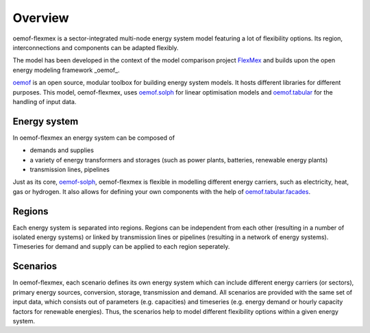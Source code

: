 .. _overview_label:

~~~~~~~~
Overview
~~~~~~~~

oemof-flexmex is a sector-integrated multi-node energy system model featuring a lot of flexibility options.
Its region, interconnections and components can be adapted flexibly.

The model has been developed in the context of the model comparison project
`FlexMex <https://reiner-lemoine-institut.de/en/flexmex/>`_ and builds upon the open energy modeling
framework _oemof_.

`oemof <https://oemof.org>`_ is an open source, modular toolbox for building energy system models.
It hosts different libraries for different purposes. This model, oemof-flexmex, uses
`oemof.solph <https://oemof-solph.readthedocs.io>`_ for linear optimisation models and
`oemof.tabular <https://oemof-tabular.readthedocs.io>`_ for the handling of input data.


Energy system
=============

In oemof-flexmex an energy system can be composed of

* demands and supplies
* a variety of energy transformers and storages (such as power plants, batteries, renewable energy plants)
* transmission lines, pipelines

Just as its core, `oemof-solph <https://oemof-solph.readthedocs.io/>`_, oemof-flexmex is flexible in modelling
different energy carriers, such as electricity, heat, gas or hydrogen.
It also allows for defining your own components with
the help of `oemof.tabular.facades <https://oemof-tabular.readthedocs.io/en/latest/tutorials/facade-usage.html>`_.


Regions
=======

Each energy system is separated into regions.
Regions can be independent from each other (resulting in a number of isolated energy systems) or linked by transmission lines or pipelines (resulting in a network of energy systems).
Timeseries for demand and supply can be applied to each region seperately.

.. Could regions be seen more general (with different timeseries to model the same energy system in different years)? Would extend the application field.


Scenarios
=========

In oemof-flexmex, each scenario defines its own energy system
which can include different energy carriers (or sectors), primary energy sources, conversion, storage, transmission and demand.
All scenarios are provided with the same set of input data, which consists out of parameters (e.g. capacities) and timeseries
(e.g. energy demand or hourly capacity factors for renewable energies).
Thus, the scenarios help to model different flexibility options within a given energy system.